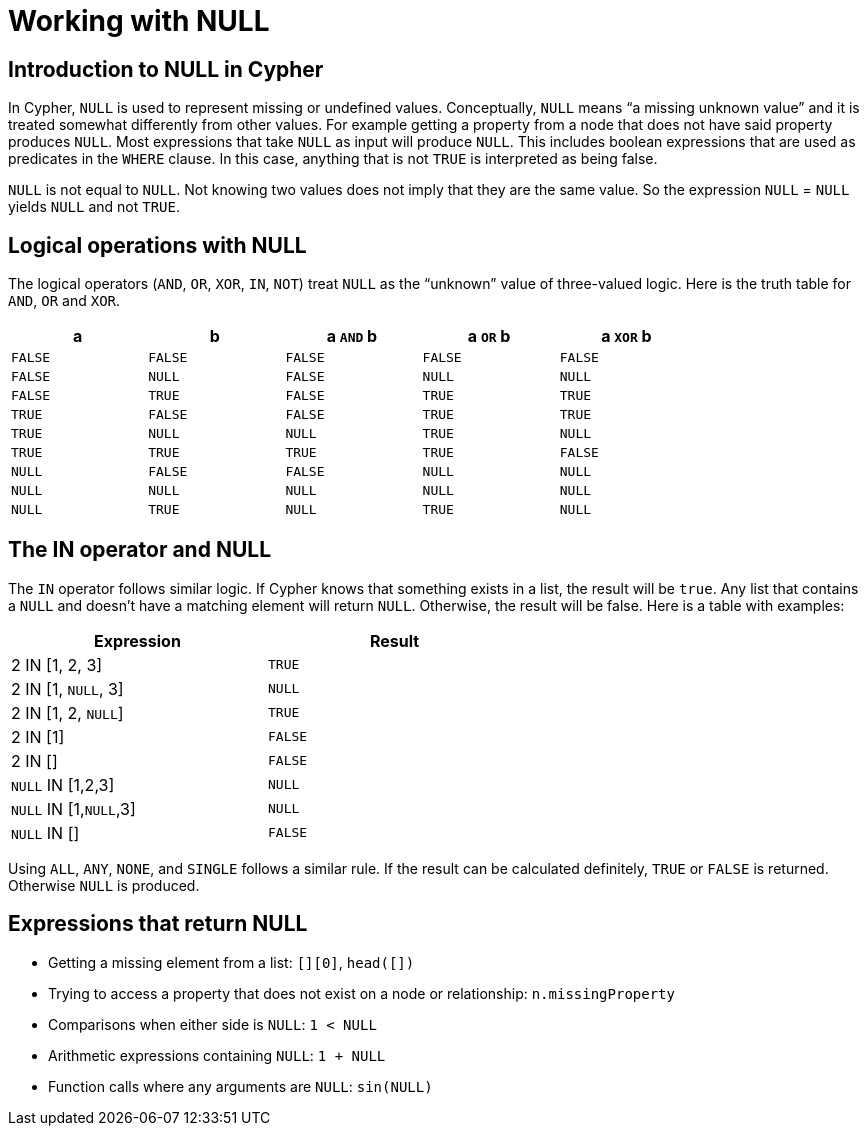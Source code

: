 [[cypher-working-with-null]]
Working with NULL
=================

== Introduction to NULL in Cypher ==

In Cypher, +NULL+ is used to represent missing or undefined values.
Conceptually, +NULL+ means ``a missing unknown value'' and it is treated somewhat differently from other values.
For example getting a property from a node that does not have said property produces +NULL+.
Most expressions that take +NULL+ as input will produce +NULL+.
This includes boolean expressions that are used as predicates in the +WHERE+ clause.
In this case, anything that is not +TRUE+ is interpreted as being false.

+NULL+ is not equal to +NULL+.
Not knowing two values does not imply that they are the same value.
So the expression +NULL+ = +NULL+ yields +NULL+ and not +TRUE+.

== Logical operations with NULL ==

The logical operators (+AND+, +OR+, +XOR+, +IN+, +NOT+) treat +NULL+ as the ``unknown'' value of three-valued logic.
Here is the truth table for +AND+, +OR+ and +XOR+.

[options="header", cols="^,^,^,^,^", width="80%"]
|====
|a | b | a +AND+ b | a +OR+ b | a +XOR+ b
|+FALSE+ | +FALSE+ | +FALSE+ | +FALSE+ | +FALSE+
|+FALSE+ | +NULL+ | +FALSE+ | +NULL+ | +NULL+
|+FALSE+ | +TRUE+ | +FALSE+ | +TRUE+ | +TRUE+
|+TRUE+ | +FALSE+ | +FALSE+ | +TRUE+ | +TRUE+
|+TRUE+ | +NULL+ | +NULL+ | +TRUE+ | +NULL+
|+TRUE+ | +TRUE+ | +TRUE+ | +TRUE+ | +FALSE+
|+NULL+ | +FALSE+ | +FALSE+ | +NULL+ | +NULL+
|+NULL+ | +NULL+ | +NULL+ | +NULL+ | +NULL+
|+NULL+ | +TRUE+ | +NULL+ | +TRUE+ | +NULL+
|====

== The IN operator and NULL ==

The `IN` operator follows similar logic.
If Cypher knows that something exists in a list, the result will be `true`.
Any list that contains a `NULL` and doesn't have a matching element will return `NULL`.
Otherwise, the result will be false.
Here is a table with examples:

[options="header", cols="^,^", width="60%"]
|====
|Expression  | Result
|2 IN [1, 2, 3] | +TRUE+
|2 IN [1, +NULL+, 3] | +NULL+
|2 IN [1, 2, +NULL+] | +TRUE+
|2 IN [1] | +FALSE+
|2 IN [] | +FALSE+
|+NULL+ IN [1,2,3] | +NULL+
|+NULL+ IN [1,+NULL+,3] | +NULL+
|+NULL+ IN [] | +FALSE+
|====

Using +ALL+, +ANY+, +NONE+, and +SINGLE+ follows a similar rule.
If the result can be calculated definitely, +TRUE+ or +FALSE+ is returned.
Otherwise +NULL+ is produced.

== Expressions that return NULL ==

* Getting a missing element from a list: `[][0]`, `head([])`
* Trying to access a property that does not exist on a node or relationship: +n.missingProperty+
* Comparisons when either side is +NULL+: +`1 < NULL`+
* Arithmetic expressions containing +NULL+: +`1 + NULL`+
* Function calls where any arguments are +NULL+: +sin(NULL)+

